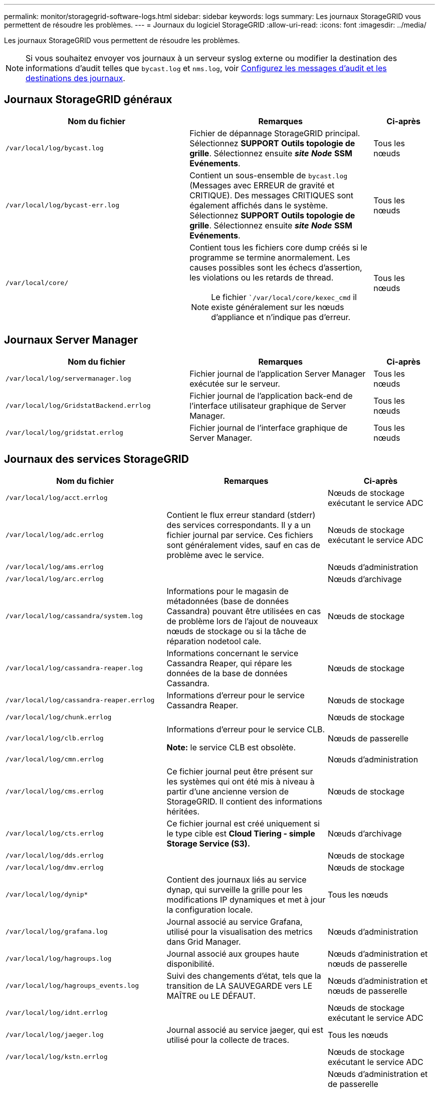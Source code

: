 ---
permalink: monitor/storagegrid-software-logs.html 
sidebar: sidebar 
keywords: logs 
summary: Les journaux StorageGRID vous permettent de résoudre les problèmes. 
---
= Journaux du logiciel StorageGRID
:allow-uri-read: 
:icons: font
:imagesdir: ../media/


[role="lead"]
Les journaux StorageGRID vous permettent de résoudre les problèmes.


NOTE: Si vous souhaitez envoyer vos journaux à un serveur syslog externe ou modifier la destination des informations d'audit telles que `bycast.log` et `nms.log`, voir xref:../monitor/configure-audit-messages.adoc#[Configurez les messages d'audit et les destinations des journaux].



== Journaux StorageGRID généraux

[cols="3a,3a,1a"]
|===
| Nom du fichier | Remarques | Ci-après 


 a| 
`/var/local/log/bycast.log`
 a| 
Fichier de dépannage StorageGRID principal. Sélectionnez *SUPPORT* *Outils* *topologie de grille*. Sélectionnez ensuite *_site_* *_Node_* *SSM* *Evénements*.
 a| 
Tous les nœuds



 a| 
`/var/local/log/bycast-err.log`
 a| 
Contient un sous-ensemble de `bycast.log` (Messages avec ERREUR de gravité et CRITIQUE). Des messages CRITIQUES sont également affichés dans le système. Sélectionnez *SUPPORT* *Outils* *topologie de grille*. Sélectionnez ensuite *_site_* *_Node_* *SSM* *Evénements*.
 a| 
Tous les nœuds



 a| 
`/var/local/core/`
 a| 
Contient tous les fichiers core dump créés si le programme se termine anormalement. Les causes possibles sont les échecs d'assertion, les violations ou les retards de thread.


NOTE: Le fichier ``/var/local/core/kexec_cmd` il existe généralement sur les nœuds d'appliance et n'indique pas d'erreur.
 a| 
Tous les nœuds

|===


== Journaux Server Manager

[cols="3a,3a,1a"]
|===
| Nom du fichier | Remarques | Ci-après 


 a| 
`/var/local/log/servermanager.log`
 a| 
Fichier journal de l'application Server Manager exécutée sur le serveur.
 a| 
Tous les nœuds



 a| 
`/var/local/log/GridstatBackend.errlog`
 a| 
Fichier journal de l'application back-end de l'interface utilisateur graphique de Server Manager.
 a| 
Tous les nœuds



 a| 
`/var/local/log/gridstat.errlog`
 a| 
Fichier journal de l'interface graphique de Server Manager.
 a| 
Tous les nœuds

|===


== Journaux des services StorageGRID

[cols="3a,3a,2a"]
|===
| Nom du fichier | Remarques | Ci-après 


 a| 
`/var/local/log/acct.errlog`
 a| 
 a| 
Nœuds de stockage exécutant le service ADC



 a| 
`/var/local/log/adc.errlog`
 a| 
Contient le flux erreur standard (stderr) des services correspondants. Il y a un fichier journal par service. Ces fichiers sont généralement vides, sauf en cas de problème avec le service.
 a| 
Nœuds de stockage exécutant le service ADC



 a| 
`/var/local/log/ams.errlog`
 a| 
 a| 
Nœuds d'administration



 a| 
`/var/local/log/arc.errlog`
 a| 
 a| 
Nœuds d'archivage



 a| 
`/var/local/log/cassandra/system.log`
 a| 
Informations pour le magasin de métadonnées (base de données Cassandra) pouvant être utilisées en cas de problème lors de l'ajout de nouveaux nœuds de stockage ou si la tâche de réparation nodetool cale.
 a| 
Nœuds de stockage



 a| 
`/var/local/log/cassandra-reaper.log`
 a| 
Informations concernant le service Cassandra Reaper, qui répare les données de la base de données Cassandra.
 a| 
Nœuds de stockage



 a| 
`/var/local/log/cassandra-reaper.errlog`
 a| 
Informations d'erreur pour le service Cassandra Reaper.
 a| 
Nœuds de stockage



 a| 
`/var/local/log/chunk.errlog`
 a| 
 a| 
Nœuds de stockage



 a| 
`/var/local/log/clb.errlog`
 a| 
Informations d'erreur pour le service CLB.

*Note:* le service CLB est obsolète.
 a| 
Nœuds de passerelle



 a| 
`/var/local/log/cmn.errlog`
 a| 
 a| 
Nœuds d'administration



 a| 
`/var/local/log/cms.errlog`
 a| 
Ce fichier journal peut être présent sur les systèmes qui ont été mis à niveau à partir d'une ancienne version de StorageGRID. Il contient des informations héritées.
 a| 
Nœuds de stockage



 a| 
`/var/local/log/cts.errlog`
 a| 
Ce fichier journal est créé uniquement si le type cible est *Cloud Tiering - simple Storage Service (S3).*
 a| 
Nœuds d'archivage



 a| 
`/var/local/log/dds.errlog`
 a| 
 a| 
Nœuds de stockage



 a| 
`/var/local/log/dmv.errlog`
 a| 
 a| 
Nœuds de stockage



 a| 
`/var/local/log/dynip*`
 a| 
Contient des journaux liés au service dynap, qui surveille la grille pour les modifications IP dynamiques et met à jour la configuration locale.
 a| 
Tous les nœuds



 a| 
`/var/local/log/grafana.log`
 a| 
Journal associé au service Grafana, utilisé pour la visualisation des metrics dans Grid Manager.
 a| 
Nœuds d'administration



 a| 
`/var/local/log/hagroups.log`
 a| 
Journal associé aux groupes haute disponibilité.
 a| 
Nœuds d'administration et nœuds de passerelle



 a| 
`/var/local/log/hagroups_events.log`
 a| 
Suivi des changements d'état, tels que la transition de LA SAUVEGARDE vers LE MAÎTRE ou LE DÉFAUT.
 a| 
Nœuds d'administration et nœuds de passerelle



 a| 
`/var/local/log/idnt.errlog`
 a| 
 a| 
Nœuds de stockage exécutant le service ADC



 a| 
`/var/local/log/jaeger.log`
 a| 
Journal associé au service jaeger, qui est utilisé pour la collecte de traces.
 a| 
Tous les nœuds



 a| 
`/var/local/log/kstn.errlog`
 a| 
 a| 
Nœuds de stockage exécutant le service ADC



 a| 
`/var/local/log/lambda*`
 a| 
Contient les journaux du service S3 Select.
 a| 
Nœuds d'administration et de passerelle

Seuls certains nœuds d'administration et de passerelle contiennent ce journal. Voir la xref:../admin/manage-s3-select-for-tenant-accounts.adoc[Exigences et limitations de S3 Select pour les nœuds d'administration et de passerelle].



 a| 
`/var/local/log/ldr.errlog`
 a| 
 a| 
Nœuds de stockage



 a| 
`/var/local/log/miscd/*.log`
 a| 
Contient des journaux pour le service MISCd (démon de contrôle du service d'information), qui fournit une interface pour interroger et gérer les services sur d'autres nœuds et pour gérer les configurations environnementales sur le nœud, comme interroger l'état des services s'exécutant sur d'autres nœuds.
 a| 
Tous les nœuds



 a| 
`/var/local/log/nginx/*.log`
 a| 
Contient des journaux pour le service nginx, qui agit comme un mécanisme d'authentification et de communication sécurisée pour divers services de réseau (comme Prometheus et Dynap) pour pouvoir communiquer avec les services sur d'autres nœuds via des API HTTPS.
 a| 
Tous les nœuds



 a| 
`/var/local/log/nginx-gw/*.log`
 a| 
Contient des journaux des ports d'administration restreints sur les nœuds d'administration et pour le service Load Balancer, qui fournit l'équilibrage de la charge du trafic S3 et Swift entre les clients et les nœuds de stockage.
 a| 
Nœuds d'administration et nœuds de passerelle



 a| 
`/var/local/log/persistence*`
 a| 
Contient les journaux du service Persistence, qui gère les fichiers sur le disque racine qui doivent persister au cours d'un redémarrage.
 a| 
Tous les nœuds



 a| 
`/var/local/log/prometheus.log`
 a| 
Pour tous les nœuds, il contient le journal de service de l'exportateur de nœuds et le journal des services de metrics de l'outil d'exportation de nœuds.

Pour les nœuds d'administration, contient également les journaux des services Prometheus et Alert Manager.
 a| 
Tous les nœuds



 a| 
`/var/local/log/raft.log`
 a| 
Contient la sortie de la bibliothèque utilisée par le service RSM pour le protocole de radeau.
 a| 
Nœuds de stockage avec service RSM



 a| 
`/var/local/log/rms.errlog`
 a| 
Contient les journaux du service RSM (State machine Service) répliqué, qui est utilisé pour les services de plate-forme S3.
 a| 
Nœuds de stockage avec service RSM



 a| 
`/var/local/log/ssm.errlog`
 a| 
 a| 
Tous les nœuds



 a| 
`/var/local/log/update-s3vs-domains.log`
 a| 
Contient des journaux relatifs aux mises à jour de traitement pour la configuration des noms de domaine hébergés sur des serveurs virtuels S3.consultez les instructions d'implémentation des applications client S3.
 a| 
Nœuds d'administration et de passerelle



 a| 
`/var/local/log/update-snmp-firewall.*`
 a| 
Contiennent des journaux relatifs aux ports de pare-feu gérés pour SNMP.
 a| 
Tous les nœuds



 a| 
`/var/local/log/update-sysl.log`
 a| 
Contient des journaux relatifs aux modifications apportées à la configuration syslog du système.
 a| 
Tous les nœuds



 a| 
`/var/local/log/update-traffic-classes.log`
 a| 
Contient des journaux relatifs aux modifications apportées à la configuration des classificateurs de trafic.
 a| 
Nœuds d'administration et de passerelle



 a| 
`/var/local/log/update-utcn.log`
 a| 
Contient des journaux liés au mode réseau client non fiable sur ce nœud.
 a| 
Tous les nœuds

|===


== Journaux NMS

[cols="3a,3a,1a"]
|===
| Nom du fichier | Remarques | Ci-après 


 a| 
`/var/local/log/nms.log`
 a| 
* Capture des notifications à partir du Grid Manager et du tenant Manager.
* Capture les événements liés au fonctionnement du service NMS, par exemple, le traitement des alarmes, les notifications par e-mail et les modifications de configuration.
* Contient des mises à jour de bundle XML résultant des modifications de configuration effectuées dans le système.
* Contient des messages d'erreur liés au sous-échantillonnage de l'attribut effectué une fois par jour.
* Contient les messages d'erreur du serveur Web Java, par exemple les erreurs de génération de page et les erreurs HTTP Status 500.

 a| 
Nœuds d'administration



 a| 
`/var/local/log/nms.errlog`
 a| 
Contient des messages d'erreur relatifs aux mises à niveau de la base de données MySQL.

Contient le flux erreur standard (stderr) des services correspondants. Il y a un fichier journal par service. Ces fichiers sont généralement vides, sauf en cas de problème avec le service.
 a| 
Nœuds d'administration



 a| 
`/var/local/log/nms.requestlog`
 a| 
Contient des informations sur les connexions sortantes de l'API de gestion vers les services StorageGRID internes.
 a| 
Nœuds d'administration

|===
xref:about-bycast-log.adoc[Sur le bycast.log]

xref:../s3/index.adoc[Utilisation de S3]
